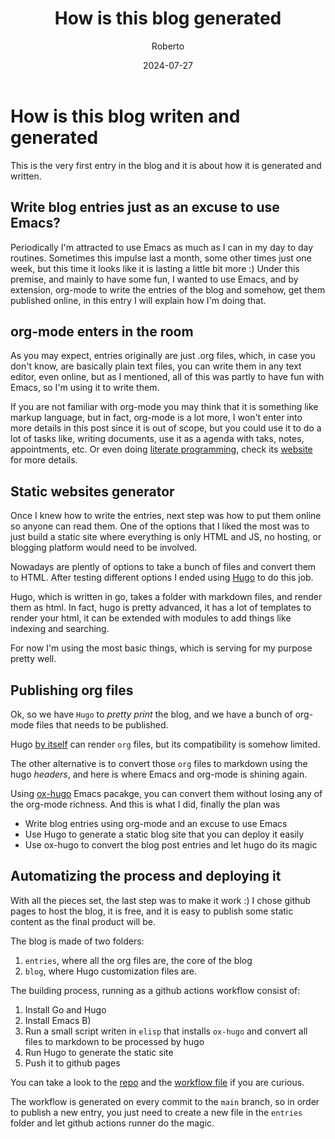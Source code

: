 #+AUTHOR: Roberto
#+TITLE: How is this blog generated
#+DATE: 2024-07-27
#+HUGO_BASE_DIR: ../blog

* How is this blog writen and generated

This is the very first entry in the blog and it is about how it is
generated and written.

** Write blog entries just as an excuse to use Emacs?

Periodically I'm attracted to use Emacs as much as I can in my day to
day routines. Sometimes this impulse last a month, some other times
just one week, but this time it looks like it is lasting a little bit
more :) Under this premise, and mainly to have some fun, I wanted to
use Emacs, and by extension, org-mode to write the entries of the blog
and somehow, get them published online, in this entry I will explain
how I'm doing that.

** org-mode enters in the room

As you may expect, entries originally are just .org files, which, in
case you don't know, are basically plain text files, you can write
them in any text editor, even online, but as I mentioned, all of this
was partly to have fun with Emacs, so I'm using it to write them.

If you are not familiar with org-mode you may think that it is
something like markup language, but in fact, org-mode is a lot more, I
won't enter into more details in this post since it is out of scope,
but you could use it to do a lot of tasks like, writing documents, use
it as a agenda with taks, notes, appointments, etc. Or even doing
[[https://orgmode.org/worg/org-contrib/babel/how-to-use-Org-Babel-for-R.html][literate programming]], check its [[https://orgmode.org][website]] for more details.

** Static websites generator

Once I knew how to write the entries, next step was how to put them
online so anyone can read them.
One of the options that I liked the most was to just build a static
site where everything is only HTML and JS, no hosting, or blogging
platform would need to be involved.

Nowadays are plently of options to take a bunch of files and convert
them to HTML. After testing different options I ended using [[https://gohugo.io][Hugo]] to do
this job.

Hugo, which is written in go, takes a folder with markdown files, and
render them as html. In fact, hugo is pretty advanced, it has a lot of
templates to render your html, it can be extended with modules to add
things like indexing and searching.

For now I'm using the most basic things, which is serving for my
purpose pretty well.

** Publishing org files

Ok, so we have ~Hugo~ to /pretty print/ the blog, and we have a bunch
of org-mode files that needs to be published.

Hugo [[https://discourse.gohugo.io/t/how-to-use-org-mode-with-hugo/6430/14][by itself]] can render ~org~ files, but its compatibility is
somehow limited.

The other alternative is to convert those ~org~ files to markdown
using the hugo /headers/, and here is where Emacs and org-mode is
shining again.

Using [[https://ox-hugo.scripter.co][ox-hugo]] Emacs pacakge, you can convert them without losing any
of the org-mode richness. And this is what I did, finally the plan was

- Write blog entries using org-mode and an excuse to use Emacs
- Use Hugo to generate a static blog site that you can deploy it easily
- Use ox-hugo to convert the blog post entries and let hugo do its magic

** Automatizing the process and deploying it

With all the pieces set, the last step was to make it work :)
I chose github pages to host the blog, it is free, and it is easy to
publish some static content as the final product will be.

The blog is made of two folders:

1. ~entries~, where all the org files are, the core of the blog
2. ~blog~, where Hugo customization files are.

The building process, running as a github actions workflow consist of:

1. Install Go and Hugo
2. Install Emacs B)
3. Run a small script writen in ~elisp~ that installs ~ox-hugo~ and
   convert all files to markdown to be processed by hugo
4. Run Hugo to generate the static site
5. Push it to github pages
   
You can take a look to the [[https://github.com/robjperez/robjperez.github.io/tree/main][repo]] and the
[[https://github.com/robjperez/robjperez.github.io/blob/main/.github/workflows/generate.yml][workflow file]] if you are curious.

The workflow is generated on every commit to the ~main~ branch, so in
order to publish a new entry, you just need to create a new file in
the ~entries~ folder and let github actions runner do the magic.
